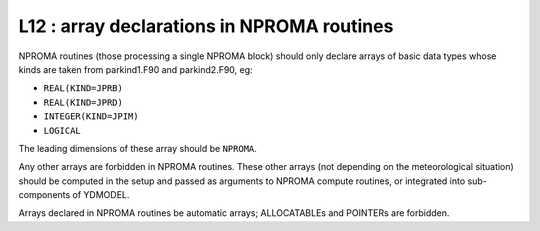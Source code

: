 L12 : array declarations in NPROMA routines
*******************************************

NPROMA routines (those processing a single NPROMA block) should only declare arrays of basic 
data types whose kinds are taken from parkind1.F90 and parkind2.F90, eg:

* ``REAL(KIND=JPRB)``
* ``REAL(KIND=JPRD)``
* ``INTEGER(KIND=JPIM)``
* ``LOGICAL``

The leading dimensions of these array should be ``NPROMA``.

Any other arrays are forbidden in NPROMA routines. These other arrays (not depending on 
the meteorological situation) should be computed in the setup and passed as arguments
to NPROMA compute routines, or integrated into sub-components of YDMODEL.

Arrays declared in NPROMA routines be automatic arrays; ALLOCATABLEs and POINTERs are
forbidden.

